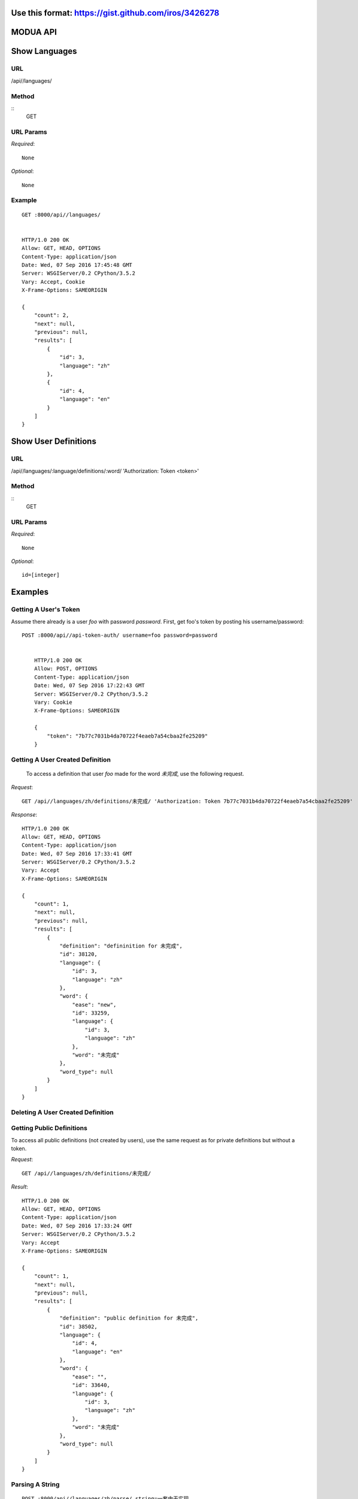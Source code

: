 Use this format: https://gist.github.com/iros/3426278
=========
MODUA API
=========

Show Languages
==============

URL
---

/api//languages/


Method
------

::    
    GET

        
URL Params
----------

`Required`::

        None

`Optional`::

        None


.. todo::

        Implement optional id parameter


Example
-------

::

        GET :8000/api//languages/


        HTTP/1.0 200 OK
        Allow: GET, HEAD, OPTIONS
        Content-Type: application/json
        Date: Wed, 07 Sep 2016 17:45:48 GMT
        Server: WSGIServer/0.2 CPython/3.5.2
        Vary: Accept, Cookie
        X-Frame-Options: SAMEORIGIN

        {
            "count": 2,
            "next": null,
            "previous": null,
            "results": [
                {
                    "id": 3,
                    "language": "zh"
                },
                {
                    "id": 4,
                    "language": "en"
                }
            ]
        }


Show User Definitions
=====================

URL
---

/api//languages/:language/definitions/:word/ 'Authorization: Token <token>'


Method
------

::
    GET


URL Params
----------

`Required`::

        None


`Optional`::

        id=[integer]


Examples
========


Getting A User's Token
----------------------

Assume there already is a user `foo` with password `password`.  First, get foo's token by posting his username/password::

    POST :8000/api//api-token-auth/ username=foo password=password


        HTTP/1.0 200 OK
        Allow: POST, OPTIONS
        Content-Type: application/json
        Date: Wed, 07 Sep 2016 17:22:43 GMT
        Server: WSGIServer/0.2 CPython/3.5.2
        Vary: Cookie
        X-Frame-Options: SAMEORIGIN

        {
            "token": "7b77c7031b4da70722f4eaeb7a54cbaa2fe25209"
        }


Getting A User Created Definition
---------------------------------


 To access a definition that user `foo` made for the word `未完成`, use the following request.

`Request`::

        GET /api//languages/zh/definitions/未完成/ 'Authorization: Token 7b77c7031b4da70722f4eaeb7a54cbaa2fe25209'

`Response`::

        HTTP/1.0 200 OK
        Allow: GET, HEAD, OPTIONS
        Content-Type: application/json
        Date: Wed, 07 Sep 2016 17:33:41 GMT
        Server: WSGIServer/0.2 CPython/3.5.2
        Vary: Accept
        X-Frame-Options: SAMEORIGIN

        {
            "count": 1,
            "next": null,
            "previous": null,
            "results": [
                {
                    "definition": "defininition for 未完成",
                    "id": 38120,
                    "language": {
                        "id": 3,
                        "language": "zh"
                    },
                    "word": {
                        "ease": "new",
                        "id": 33259,
                        "language": {
                            "id": 3,
                            "language": "zh"
                        },
                        "word": "未完成"
                    },
                    "word_type": null
                }
            ]
        }


Deleting A User Created Definition
---------------------------------


.. todo::

        Implement DELETE request on user definition


Getting Public Definitions
--------------------------

To access all public definitions (not created by users), use the same request as for private definitions but without a token.

`Request`::


        GET /api//languages/zh/definitions/未完成/


`Result`::

        HTTP/1.0 200 OK
        Allow: GET, HEAD, OPTIONS
        Content-Type: application/json
        Date: Wed, 07 Sep 2016 17:33:24 GMT
        Server: WSGIServer/0.2 CPython/3.5.2
        Vary: Accept
        X-Frame-Options: SAMEORIGIN

        {
            "count": 1,
            "next": null,
            "previous": null,
            "results": [
                {
                    "definition": "public definition for 未完成",
                    "id": 38502,
                    "language": {
                        "id": 4,
                        "language": "en"
                    },
                    "word": {
                        "ease": "",
                        "id": 33640,
                        "language": {
                            "id": 3,
                            "language": "zh"
                        },
                        "word": "未完成"
                    },
                    "word_type": null
                }
            ]
        }


Parsing A String
----------------


::

        POST :8000/api//languages/zh/parse/ string=一套由于实现

        HTTP/1.0 200 OK
        Allow: POST, OPTIONS
        Content-Type: application/json
        Date: Wed, 07 Sep 2016 18:05:12 GMT
        Server: WSGIServer/0.2 CPython/3.5.2
        Vary: Accept, Cookie
        X-Frame-Options: SAMEORIGIN

        [
            {
                "position": 0,
                "string": "一套"
            },
            {
                "position": 1,
                "string": "由于"
            },
            {
                "position": 2,
                "string": "实现"
            }
        ]
